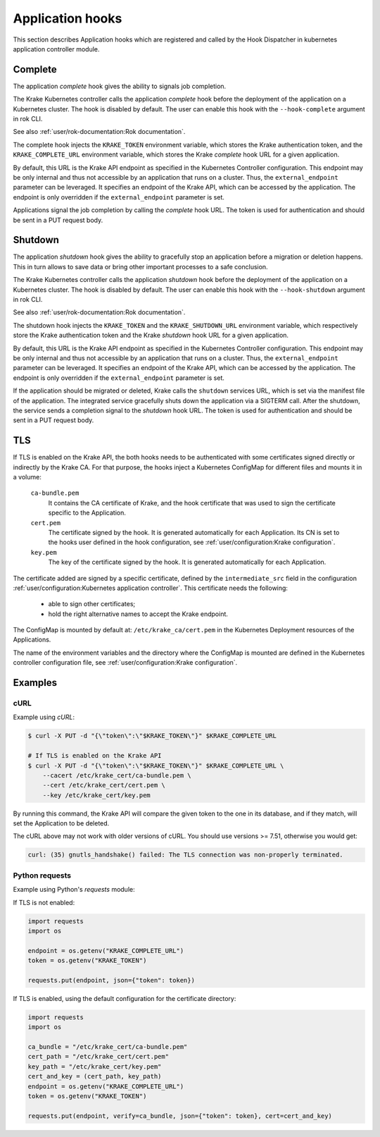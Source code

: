 =================
Application hooks
=================

This section describes Application hooks which are registered and called by the
Hook Dispatcher in kubernetes application controller module.


Complete
========


The application `complete` hook gives the ability to signals job completion.

The Krake Kubernetes controller calls the application `complete`
hook before the deployment of the application on a Kubernetes
cluster. The hook is disabled by default. The user can enable this hook with the
``--hook-complete`` argument in rok CLI.

See also :ref:`user/rok-documentation:Rok documentation`.

The complete hook injects the ``KRAKE_TOKEN`` environment variable, which stores the
Krake authentication token, and the ``KRAKE_COMPLETE_URL`` environment variable, which
stores the Krake `complete` hook URL for a given application.

By default, this URL is the Krake API endpoint as specified in the Kubernetes Controller
configuration. This endpoint may be only internal and thus not accessible by an
application that runs on a cluster. Thus, the ``external_endpoint`` parameter can be
leveraged. It specifies an endpoint of the Krake API, which can be accessed by the
application. The endpoint is only overridden if the ``external_endpoint``
parameter is set.

Applications signal the job completion by calling the `complete` hook URL.
The token is used for authentication and should be sent in a PUT request body.

Shutdown
========


The application `shutdown` hook gives the ability to gracefully stop an application
before a migration or deletion happens. This in turn allows to save data or bring other
important processes to a safe conclusion.

The Krake Kubernetes controller calls the application `shutdown`
hook before the deployment of the application on a Kubernetes
cluster. The hook is disabled by default. The user can enable this hook with the
``--hook-shutdown`` argument in rok CLI.

See also :ref:`user/rok-documentation:Rok documentation`.

The shutdown hook injects the ``KRAKE_TOKEN`` and the ``KRAKE_SHUTDOWN_URL``
environment variable, which respectively store the Krake authentication token and the
Krake `shutdown` hook URL for a given application.

By default, this URL is the Krake API endpoint as specified in the Kubernetes Controller
configuration. This endpoint may be only internal and thus not accessible by an
application that runs on a cluster. Thus, the ``external_endpoint`` parameter can be
leveraged. It specifies an endpoint of the Krake API, which can be accessed by the
application. The endpoint is only overridden if the ``external_endpoint``
parameter is set.

If the application should be migrated or deleted, Krake calls the ``shutdown`` services
URL, which is set via the manifest file of the application.
The integrated service gracefully shuts down the application via a SIGTERM call.
After the shutdown, the service sends a completion signal to the `shutdown` hook URL.
The token is used for authentication and should be sent in a PUT request body.


TLS
===

If TLS is enabled on the Krake API, the both hooks needs to be authenticated with
some certificates signed directly or indirectly by the Krake CA. For that purpose, the
hooks inject a Kubernetes ConfigMap for different files and mounts it in a volume:

    ``ca-bundle.pem``
        It contains the CA certificate of Krake, and the hook certificate that was used
        to sign the certificate specific to the Application.
    ``cert.pem``
        The certificate signed by the hook. It is generated automatically for each
        Application. Its CN is set to the hooks user defined in the hook configuration,
        see :ref:`user/configuration:Krake configuration`.
    ``key.pem``
        The key of the certificate signed by the hook. It is generated automatically
        for each Application.

The certificate added are signed by a specific certificate, defined by the
``intermediate_src`` field in the configuration
:ref:`user/configuration:Kubernetes application controller`. This certificate needs the
following:

 * able to sign other certificates;
 * hold the right alternative names to accept the Krake endpoint.

The ConfigMap is mounted by default at: ``/etc/krake_ca/cert.pem`` in the Kubernetes
Deployment resources of the Applications.

The name of the environment variables and the directory where the ConfigMap is
mounted are defined in the Kubernetes controller configuration file, see
:ref:`user/configuration:Krake configuration`.


Examples
========

cURL
~~~~

Example using `cURL`:

.. code:: bash

    $ curl -X PUT -d "{\"token\":\"$KRAKE_TOKEN\"}" $KRAKE_COMPLETE_URL

    # If TLS is enabled on the Krake API
    $ curl -X PUT -d "{\"token\":\"$KRAKE_TOKEN\"}" $KRAKE_COMPLETE_URL \
        --cacert /etc/krake_cert/ca-bundle.pem \
        --cert /etc/krake_cert/cert.pem \
        --key /etc/krake_cert/key.pem


By running this command, the Krake API will compare the given token to the one in its
database, and if they match, will set the Application to be deleted.

The cURL above may not work with older versions of cURL. You should use versions >=
7.51, otherwise you would get:

.. code:: bash

    curl: (35) gnutls_handshake() failed: The TLS connection was non-properly terminated.


Python requests
~~~~~~~~~~~~~~~

Example using Python's `requests` module:

If TLS is not enabled:

.. code:: python

    import requests
    import os

    endpoint = os.getenv("KRAKE_COMPLETE_URL")
    token = os.getenv("KRAKE_TOKEN")

    requests.put(endpoint, json={"token": token})

If TLS is enabled, using the default configuration for the certificate directory:

.. code:: python

    import requests
    import os

    ca_bundle = "/etc/krake_cert/ca-bundle.pem"
    cert_path = "/etc/krake_cert/cert.pem"
    key_path = "/etc/krake_cert/key.pem"
    cert_and_key = (cert_path, key_path)
    endpoint = os.getenv("KRAKE_COMPLETE_URL")
    token = os.getenv("KRAKE_TOKEN")

    requests.put(endpoint, verify=ca_bundle, json={"token": token}, cert=cert_and_key)

